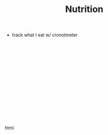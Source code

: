 #+title: Nutrition

- track what I eat w/ cronotmeter
  
# #+begin_export html
# <script type="text/javascript">
# console.log('Test');
# </script>
# #+end_export html

#+BEGIN_EXPORT html
<script src="https://cdn.plot.ly/plotly-2.27.0.min.js" charset="utf-8"></script>
<div id="tester" style="width:600px;height:250px;"></div>
<script>
    TESTER = document.getElementById('tester');
    Plotly.newPlot( TESTER, [{
    x: [1, 2, 3, 4, 5],
    y: [1, 2, 4, 8, 16] }], {
    margin: { t: 0 } } );
</script>
#+END_EXPORT html
